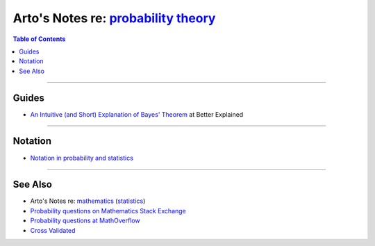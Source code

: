 ******************************************************************************************
Arto's Notes re: `probability theory <https://en.wikipedia.org/wiki/Probability_theory>`__
******************************************************************************************

.. contents:: Table of Contents
   :local:
   :depth: 1
   :backlinks: none

----

Guides
======

- `An Intuitive (and Short) Explanation of Bayes' Theorem
  <https://betterexplained.com/articles/an-intuitive-and-short-explanation-of-bayes-theorem/>`__
  at Better Explained

----

Notation
========

- `Notation in probability and statistics
  <https://en.wikipedia.org/wiki/Notation_in_probability_and_statistics>`__

----

See Also
========

- Arto's Notes re: `mathematics <math>`__ (`statistics <stats>`__)

- `Probability questions on Mathematics Stack Exchange
  <https://math.stackexchange.com/questions/tagged/probability>`__

- `Probability questions at MathOverflow
  <https://mathoverflow.net/questions/tagged/pr.probability>`__

- `Cross Validated <https://stats.stackexchange.com/>`__
